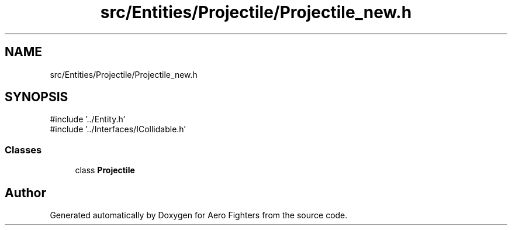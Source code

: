 .TH "src/Entities/Projectile/Projectile_new.h" 3 "Version v0.1" "Aero Fighters" \" -*- nroff -*-
.ad l
.nh
.SH NAME
src/Entities/Projectile/Projectile_new.h
.SH SYNOPSIS
.br
.PP
\fR#include '\&.\&./Entity\&.h'\fP
.br
\fR#include '\&.\&./Interfaces/ICollidable\&.h'\fP
.br

.SS "Classes"

.in +1c
.ti -1c
.RI "class \fBProjectile\fP"
.br
.in -1c
.SH "Author"
.PP 
Generated automatically by Doxygen for Aero Fighters from the source code\&.
